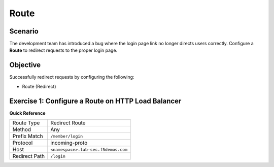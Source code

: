 Route
=====

Scenario
--------

The development team has introduced a bug where the login page link no longer 
directs users correctly. Configure a **Route** to redirect requests to the proper login page.

Objective
---------

Successfully redirect requests by configuring the following:

- Route (Redirect)

Exercise 1: Configure a Route on HTTP Load Balancer
---------------------------------------------------

**Quick Reference**

+----------------+------------------------------------------+
| Route Type     | Redirect Route                           |
+----------------+------------------------------------------+
| Method         | Any                                      |
+----------------+------------------------------------------+
| Prefix Match   | ``/member/login``                        |
+----------------+------------------------------------------+
| Protocol       | incoming-proto                           |
+----------------+------------------------------------------+
| Host           | ``<namespace>.lab-sec.f5demos.com``      |
+----------------+------------------------------------------+
| Redirect Path  | ``/login``                               |
+----------------+------------------------------------------+
